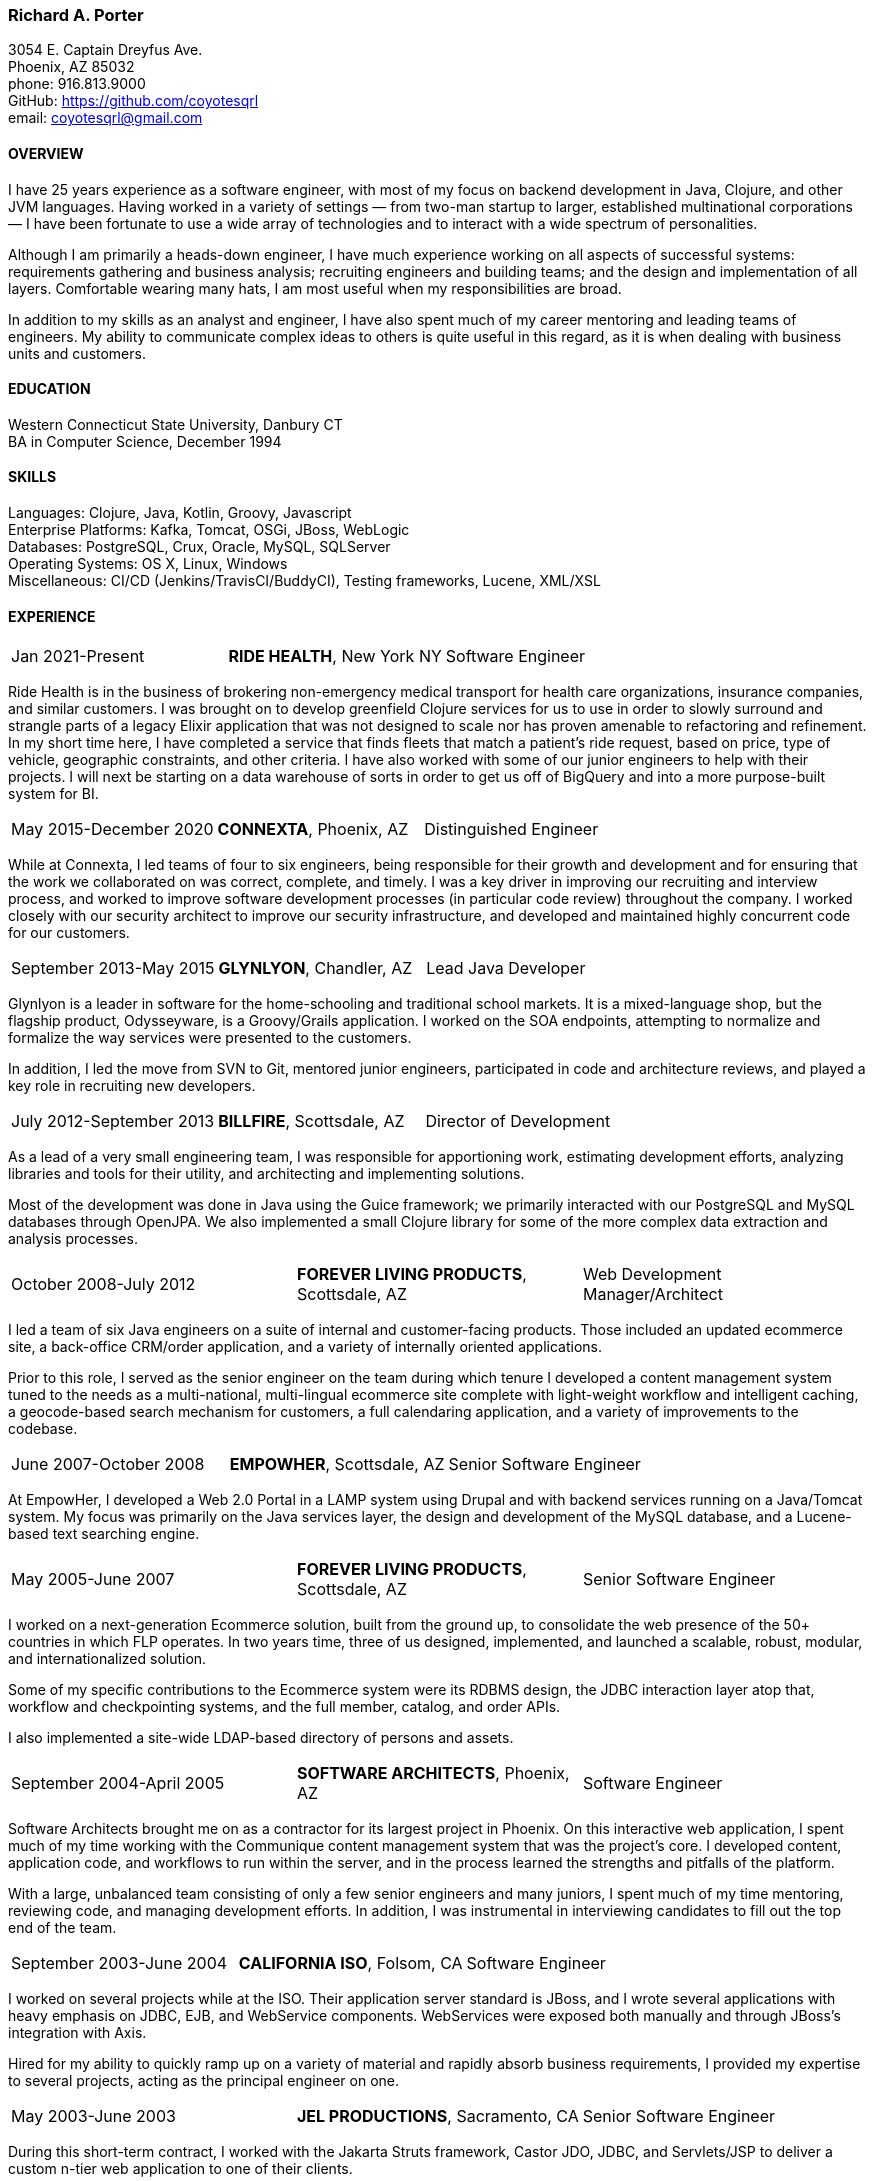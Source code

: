 === Richard A. Porter
[.text-right]
3054 E. Captain Dreyfus Ave. +
Phoenix, AZ 85032 +
phone: 916.813.9000 +
GitHub: https://github.com/coyotesqrl +
email: coyotesqrl@gmail.com

==== OVERVIEW
I have 25 years experience as a software engineer, with most of my focus on backend development in Java, Clojure, and other JVM languages. Having worked in a variety of settings — from two-man startup to larger, established multinational corporations — I have been fortunate to use a wide array of technologies and to interact with a wide spectrum of personalities.

Although I am primarily a heads-down engineer, I have much experience working on all aspects of successful systems: requirements gathering and business analysis; recruiting engineers and building teams; and the design and implementation of all layers. Comfortable wearing many hats, I am most useful when my responsibilities are broad.

In addition to my skills as an analyst and engineer, I have also spent much of my career mentoring and leading teams of engineers. My ability to communicate complex ideas to others is quite useful in this regard, as it is when dealing with business units and customers.

==== EDUCATION
Western Connecticut State University, Danbury CT +
BA in Computer Science, December 1994

==== SKILLS
Languages: Clojure, Java, Kotlin, Groovy, Javascript +
Enterprise Platforms: Kafka, Tomcat, OSGi, JBoss, WebLogic +
Databases: PostgreSQL, Crux, Oracle, MySQL, SQLServer +
Operating Systems: OS X, Linux, Windows +
Miscellaneous: CI/CD (Jenkins/TravisCI/BuddyCI), Testing frameworks, Lucene, XML/XSL +

==== EXPERIENCE
[cols="<,^,>"]
[frame=ends, grid=none]
|===
|Jan 2021-Present
|*RIDE HEALTH*, New York NY
|Software Engineer
|===
Ride Health is in the business of brokering non-emergency medical transport for health care organizations, insurance companies, and similar customers. I was brought on to develop greenfield Clojure services for us to use in order to slowly surround and strangle parts of a legacy Elixir application that was not designed to scale nor has proven amenable to refactoring and refinement. In my short time here, I have completed a service that finds fleets that match a patient’s ride request, based on price, type of vehicle, geographic constraints, and other criteria. I have also worked with some of our junior engineers to help with their projects. I will next be starting on a data warehouse of sorts in order to get us off of BigQuery and into a more purpose-built system for BI.

[cols="<,^,>"]
[frame=ends, grid=none]
|===
|May 2015-December 2020
|*CONNEXTA*, Phoenix, AZ
|Distinguished Engineer
|===
While at Connexta, I led teams of four to six engineers, being responsible for their growth and development and for ensuring that the work we collaborated on was correct, complete, and timely. I was a key driver in improving our recruiting and interview process, and worked to improve software development processes (in particular code review) throughout the company. I worked closely with our security architect to improve our security infrastructure, and developed and maintained highly concurrent code for our customers.

[cols="<,^,>"]
[frame=ends, grid=none]
|===
|September 2013-May 2015
|*GLYNLYON*, Chandler, AZ
|Lead Java Developer
|===
Glynlyon is a leader in software for the home-schooling and traditional school markets. It is a mixed-language shop, but the flagship product, Odysseyware, is a Groovy/Grails application. I worked on the SOA endpoints, attempting to normalize and formalize the way services were presented to the customers.

In addition, I led the move from SVN to Git, mentored junior engineers, participated in code and architecture reviews, and played a key role in recruiting new developers.

[cols="<,^,>"]
[frame=ends, grid=none]
|===
|July 2012-September 2013
|*BILLFIRE*, Scottsdale, AZ
|Director of Development
|===
As a lead of a very small engineering team, I was responsible for apportioning work, estimating development efforts, analyzing libraries and tools for their utility, and architecting and implementing solutions.

Most of the development was done in Java using the Guice framework; we primarily interacted with our PostgreSQL and MySQL databases through OpenJPA. We also implemented a small Clojure library for some of the more complex data extraction and analysis processes.

[cols="<,^,>"]
[frame=ends, grid=none]
|===
|October 2008-July 2012
|*FOREVER LIVING PRODUCTS*, Scottsdale, AZ
|Web Development Manager/Architect
|===
I led a team of six Java engineers on a suite of internal and customer-facing products. Those included an updated ecommerce site, a back-office CRM/order application, and a variety of internally oriented applications.

Prior to this role, I served as the senior engineer on the team during which tenure I developed a content management system tuned to the needs as a multi-national, multi-lingual ecommerce site complete with light-weight workflow and intelligent caching, a geocode-based search mechanism for customers, a full calendaring application, and a variety of improvements to the codebase.

[cols="<,^,>"]
[frame=ends, grid=none]
|===
|June 2007-October 2008
|*EMPOWHER*, Scottsdale, AZ
|Senior Software Engineer
|===
At EmpowHer, I developed a Web 2.0 Portal in a LAMP system using Drupal and with backend services running on a Java/Tomcat system. My focus was primarily on the Java services layer, the design and development of the MySQL database, and a Lucene-based text searching engine.

[cols="<,^,>"]
[frame=ends, grid=none]
|===
|May 2005-June 2007
|*FOREVER LIVING PRODUCTS*, Scottsdale, AZ
|Senior Software Engineer
|===
I worked on a next-generation Ecommerce solution, built from the ground up, to consolidate the web presence of the 50+ countries in which FLP operates. In two years time, three of us designed, implemented, and launched a scalable, robust, modular, and internationalized solution.

Some of my specific contributions to the Ecommerce system were its RDBMS design, the JDBC interaction layer atop that, workflow and checkpointing systems, and the full member, catalog, and order APIs.

I also implemented a site-wide LDAP-based directory of persons and assets.

[cols="<,^,>"]
[frame=ends, grid=none]
|===
|September 2004-April 2005
|*SOFTWARE ARCHITECTS*, Phoenix, AZ
|Software Engineer
|===
Software Architects brought me on as a contractor for its largest project in Phoenix. On this interactive web application, I spent much of my time working with the Communique content management system that was the project's core. I developed content, application code, and workflows to run within the server, and in the process learned the strengths and pitfalls of the platform.

With a large, unbalanced team consisting of only a few senior engineers and many juniors, I spent much of my time mentoring, reviewing code, and managing development efforts. In addition, I was instrumental in interviewing candidates to fill out the top end of the team.

[cols="<,^,>"]
[frame=ends, grid=none]
|===
|September 2003-June 2004
|*CALIFORNIA ISO*, Folsom, CA
|Software Engineer
|===
I worked on several projects while at the ISO. Their application server standard is JBoss, and I wrote several applications with heavy emphasis on JDBC, EJB, and WebService components. WebServices were exposed both manually and through JBoss's integration with Axis.

Hired for my ability to quickly ramp up on a variety of material and rapidly absorb business requirements, I provided my expertise to several projects, acting as the principal engineer on one.

[cols="<,^,>"]
[frame=ends, grid=none]
|===
|May 2003-June 2003
|*JEL PRODUCTIONS*, Sacramento, CA
|Senior Software Engineer
|===
During this short-term contract, I worked with the Jakarta Struts framework, Castor JDO, JDBC, and Servlets/JSP to deliver a custom n-tier web application to one of their clients.

[cols="<,^,>"]
[frame=ends, grid=none]
|===
|February 2003
|*JEL PRODUCTIONS*, Sacramento, CA
|Senior Software Engineer
|===
During this short stint with Jel, I worked with Servlets/JSP and JDBC to deliver a custom n-tier web application to one of their clients.

[cols="<,^,>"]
[frame=ends, grid=none]
|===
|December 2002-January 2003
|*DORADO SOFTWARE*, Folsom, CA
|Consulting Engineer
|===
Brought back on a short-term contract, my responsibilities during this time were quite simple: port Dorado's core product — and the applications built upon it — from WebLogic to JBoss. During this tenure, I immersed myself in JBoss's modular, JMX-based architecture and its classloader architecture. I replaced many of the existing WebLogic startup classes with JMX MBeans, swapped out Dorado's custom classloader architecture with a new, simpler structure, plugged in a third-party JMS server, and completely restructured the build and deployment environments to improve engineering processes.

[cols="<,^,>"]
[frame=ends, grid=none]
|===
|September 2002-November 2002
|*JEL PRODUCTIONS*, Sacramento, CA
|Senior Software Engineer
|===
During this short-term contract I worked extensively with two technologies I had not used for several years prior, Servlets/JSP and JDBC, to deliver a custom n-tier web application to one of their clients. In addition, I built a light-weight JMS service to centralize and simplify the creation and use of JMS Topics within their application server framework.

[cols="<,^,>"]
[frame=ends, grid=none]
|===
|June 1999-August 2002
|*DORADO SOFTWARE*, Folsom, CA
|Principal Engineer
|===
Over my three years at Dorado Software, I worked mostly on their core product, Oware, an Enterprise development and deployment platform for distributed systems. Built entirely in Java, Oware provided a development-time IDE that simplified the creation of EJB-based solutions by layering a rule-based system on top of EJB semantics. It also served as the deployment platform on which these solutions run. Fully clusterable, with distributed proxies, it wass ideally suited for a wide variety of enterprise-class solutions.

Working closely with the Chief Architect, I ranged over the entire codebase, but my primary responsibilities fell within three areas:

1. Until the formation of a dedicated database team, I had principal responsibility for the business object layer. Oware provided a technology-independent facade to underlying storage technologies. At the time I left, Oware supported the Versant Object Database, Oracle, and SQLServer. Initially, Dorado shipped and supported only Versant, but we hid its semantics behind the facade in order to provide greater flexibility for future change. I managed and expanded this API until the database team began building the SQL implementation for Oracle. Additionally, I designed and built the transactional semantics for the facade.
2. As Dorado's application server expert, I was instrumental in all efforts to incorporate the essential elements of J2EE into the product. Central to the Oware architecture was its Rule Engine, and I played a major role in its design and implementation.
3. As Dorado's classloader expert, I spent a good portion of my time maintaining their existing classloaders. In the process, I determined many of the subtle problems inherent in the existing architecture and designed a replacement from the ground up. In that design, there was only one, very simple classloader that defered to an extensible list of finders. This design proved to be far more modular and easily enhanced. Both simple file-based finders and complex remote finders were easily plugged in.

In addition to these primary responsibilities, I designed and led the implementation of their first CORBA integration effort, was one of the driving forces behind improving the development process, mentored many junior and mid-level engineers, and was instrumental in improving the recruitment and technical screening processes.

[cols="<,^,>"]
[frame=ends, grid=none]
|===
|February 1999-June 1999
|*CITIZEN1 SOFTWARE*, San Francisco, CA
|Senior Engineer
|===
Citizen1 provides customized information searching, tracking, and management for several knowledge domains, notably the healthcare industry. I was brought on to help "webify" the interface and re-architect the information gathering and classification system.

While knowledge management and case-based reasoning are not specialties of mine, the CTO and I had worked together before on similar problems and had some insight; additionally, the distribution problem was similar to many others I had tackled.

[cols="<,^,>"]
[frame=ends, grid=none]
|===
|August 1998-February 1999
|*SQUIRREL WORKS*, San Mateo, CA
|Senior Engineer
|===
Although hired for my experience with distributed systems and server-side Java, startup realities made me the de facto Palm programming expert. Forced to reacquaint myself with C, I began to appreciate Java even more; however, the challenges of writing a user-friendly client on so simple an interface were intriguing. Additional problems of dealing with concurrency between disconnected clients and servers and networking issues involved in synchronizing them were quite interesting.

I built a custom communications protocol on top of HTTP, as WAP was only a draft specification at that time, and wrote the server-side components of the communication channel. Going this low-level was not one of my favorite endeavors, but was nonetheless educational.

Unfortunately, we entered the wireless realm too early to attract enough interest from the venture community. Our early demise taught me two valuable lessons: the best technology does not always win, and timing is a crucial and oft-overlooked element to success.

[cols="<,^,>"]
[frame=ends, grid=none]
|===
|June 1998-August 1998
|*INFERENCE CORPORATION*, Novato, CA
|Software Engineer
|===
I led the architecture design for their next generation server. Built in 100% Java on top of a Java Application Server with an XML interface to the world, it promised to be an exciting product and project. Unfortunately, a series of management upheavals and priority shifts reduced my comfort level to nil.

[cols="<,^,>"]
[frame=ends, grid=none]
|===
|August 1997-June 1998
|*WEBLOGIC*, San Francisco, CA
|Staff Engineer
|===
My primary responsibility at WebLogic was to provide high-level tech support to our customers. While in many ways this job was quite a step down for me, the opportunity to work for such an exciting startup at an early stage, combined with promises of rapid advancement, convinced me to take the chance.

I did get to spend a solid third of my time writing code — tutorials, utilities, QA tests, and parts of the JNDI implementation of the application server — but our ability to hire new, capable software engineers to take our places in support grew ever more difficult and I eventually had to weigh the advantages of staying against the risks to my future employability. I often regret my final decision, but at least came away from WebLogic with a very deep, detailed understanding of application servers, distributed systems, and Java in general.

[cols="<,^,>"]
[frame=ends, grid=none]
|===
|May 1997-August 1997
|*EXAMEN*, Sacramento, CA
|Staff Engineer
|===
I was originally hired to a team building an Enterprise Java application and was quickly promoted to be the project's chief architect. Before leaving, I finished the design specifications, marrying business requirements with the needs of the various end users.

[cols="<,^,>"]
[frame=ends, grid=none]
|===
|May 1996- May 1997
|Independent Consultant, Sacramento, CA
|Software Consultant
|===
Working on a long-term contract, I was tasked to build a small-scale, commercial page-design application in Delphi, Java, and C++. Unfortunately, funds ran out and the product was never completed.

[cols="<,^,>"]
[frame=ends, grid=none]
|===
|December 1995-May 1996
|*PLAY, INC*, Rancho Cordova, CA
|Webmaster/Systems Administrator
|===
As the first job I took in California, this was more of an interim position, but it did offer me an opportunity to hone my HTML skills, and begin my exploration of Java, in alpha that December.

[cols="<,^,>"]
[frame=ends, grid=none]
|===
|April 1994-November 1995
|*HARMON PUBLISHING*, Danbury, CT
|Programmer/Systems Administrator
|===
At Harmon, I programmed database applications using Clipper and C for our real estate publishing business. This was a perfect first software job, for as I moved up through the company, I became intimately aware of each step in the process. I gained an appreciation for user design and usage issues, and saw first hand the results of design decisions. I was able to re-engineer our core software completely while I was there, dropping the customization time from weeks to a matter of days.

==== REFERENCES
Available upon request.


